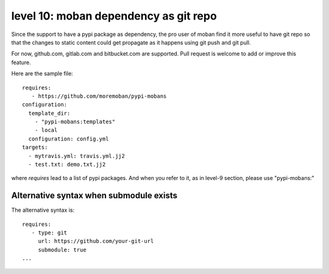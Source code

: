 level 10: moban dependency as git repo
================================================================================

Since the support to have a pypi package as dependency, the pro user of moban
find it more useful to have git repo so that the changes to static content
could get propagate as it happens using git push and git pull.

For now, github.com, gitlab.com and bitbucket.com are supported. Pull request
is welcome to add or improve this feature.


Here are the sample file::

    requires:
       - https://github.com/moremoban/pypi-mobans
    configuration:
      template_dir:
        - "pypi-mobans:templates"
        - local
      configuration: config.yml
    targets:
      - mytravis.yml: travis.yml.jj2
      - test.txt: demo.txt.jj2

where `requires` lead to a list of pypi packages. And when you refer to it,
as in level-9 section, please use "pypi-mobans:"


Alternative syntax when submodule exists
--------------------------------------------------------------------------------

The alternative syntax is::
  
    requires:
       - type: git
         url: https://github.com/your-git-url
         submodule: true
    ...

